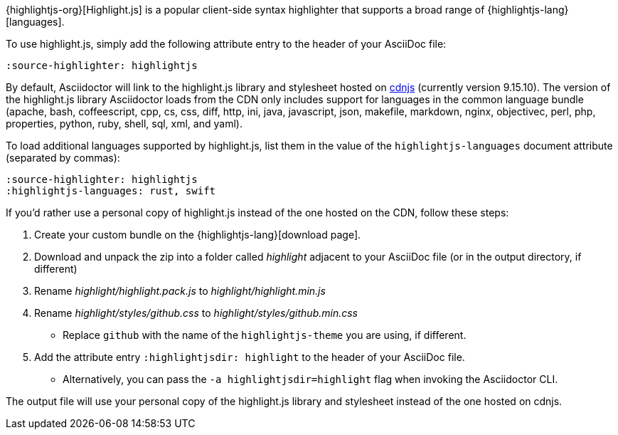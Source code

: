 ////
Included in:

- user-manual: Source Code Syntax Highlighting: highlight.js installation
////

{highlightjs-org}[Highlight.js] is a popular client-side syntax highlighter that supports a broad range of {highlightjs-lang}[languages].

To use highlight.js, simply add the following attribute entry to the header of your AsciiDoc file:

[source]
----
:source-highlighter: highlightjs
----

By default, Asciidoctor will link to the highlight.js library and stylesheet hosted on https://cdnjs.com/libraries/highlight.js[cdnjs] (currently version 9.15.10).
The version of the highlight.js library Asciidoctor loads from the CDN only includes support for languages in the common language bundle (apache, bash, coffeescript, cpp, cs, css, diff, http, ini, java, javascript, json, makefile, markdown, nginx, objectivec, perl, php, properties, python, ruby, shell, sql, xml, and yaml).

To load additional languages supported by highlight.js, list them in the value of the `highlightjs-languages` document attribute (separated by commas):

[source]
----
:source-highlighter: highlightjs
:highlightjs-languages: rust, swift
----

If you'd rather use a personal copy of highlight.js instead of the one hosted on the CDN, follow these steps:

. Create your custom bundle on the {highlightjs-lang}[download page].
. Download and unpack the zip into a folder called [.path]_highlight_ adjacent to your AsciiDoc file (or in the output directory, if different)
. Rename [.path]_highlight/highlight.pack.js_ to [.path]_highlight/highlight.min.js_
. Rename [.path]_highlight/styles/github.css_ to [.path]_highlight/styles/github.min.css_
** Replace `github` with the name of the `highlightjs-theme` you are using, if different.
. Add the attribute entry `:highlightjsdir: highlight` to the header of your AsciiDoc file.
** Alternatively, you can pass the `-a highlightjsdir=highlight` flag when invoking the Asciidoctor CLI.

The output file will use your personal copy of the highlight.js library and stylesheet instead of the one hosted on cdnjs.
